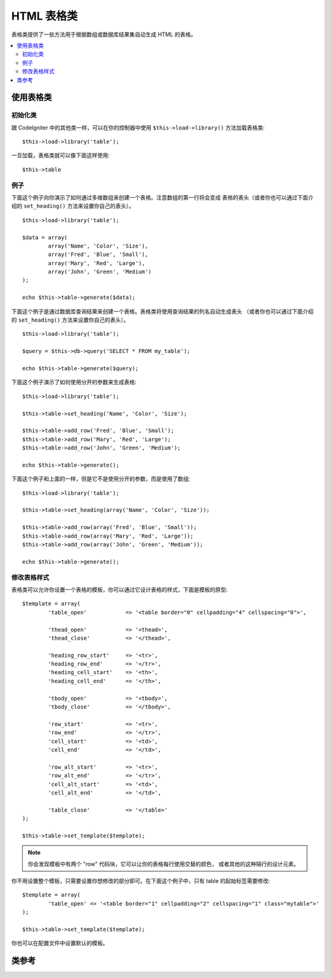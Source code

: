 ################
HTML 表格类
################

表格类提供了一些方法用于根据数组或数据库结果集自动生成 HTML 的表格。

.. contents::
  :local:

.. raw:: html

  <div class="custom-index container"></div>

*********************
使用表格类
*********************

初始化类
======================

跟 CodeIgniter 中的其他类一样，可以在你的控制器中使用 ``$this->load->library()`` 
方法加载表格类::

	$this->load->library('table');

一旦加载，表格类就可以像下面这样使用::

	$this->table

例子
========

下面这个例子向你演示了如何通过多维数组来创建一个表格。注意数组的第一行将会变成
表格的表头（或者你也可以通过下面介绍的 ``set_heading()`` 方法来设置你自己的表头）。

::

	$this->load->library('table');

	$data = array(
		array('Name', 'Color', 'Size'),
		array('Fred', 'Blue', 'Small'),
		array('Mary', 'Red', 'Large'),
		array('John', 'Green', 'Medium')	
	);

	echo $this->table->generate($data);

下面这个例子是通过数据库查询结果来创建一个表格。表格类将使用查询结果的列名自动生成表头
（或者你也可以通过下面介绍的 ``set_heading()`` 方法来设置你自己的表头）。

::

	$this->load->library('table');

	$query = $this->db->query('SELECT * FROM my_table');

	echo $this->table->generate($query);

下面这个例子演示了如何使用分开的参数来生成表格::

	$this->load->library('table');

	$this->table->set_heading('Name', 'Color', 'Size');

	$this->table->add_row('Fred', 'Blue', 'Small');
	$this->table->add_row('Mary', 'Red', 'Large');
	$this->table->add_row('John', 'Green', 'Medium');

	echo $this->table->generate();

下面这个例子和上面的一样，但是它不是使用分开的参数，而是使用了数组::

	$this->load->library('table');

	$this->table->set_heading(array('Name', 'Color', 'Size'));

	$this->table->add_row(array('Fred', 'Blue', 'Small'));
	$this->table->add_row(array('Mary', 'Red', 'Large'));
	$this->table->add_row(array('John', 'Green', 'Medium'));

	echo $this->table->generate();

修改表格样式
===============================

表格类可以允许你设置一个表格的模板，你可以通过它设计表格的样式，下面是模板的原型::

	$template = array(
		'table_open'		=> '<table border="0" cellpadding="4" cellspacing="0">',

		'thead_open'		=> '<thead>',
		'thead_close'		=> '</thead>',

		'heading_row_start'	=> '<tr>',
		'heading_row_end'	=> '</tr>',
		'heading_cell_start'	=> '<th>',
		'heading_cell_end'	=> '</th>',

		'tbody_open'		=> '<tbody>',
		'tbody_close'		=> '</tbody>',

		'row_start'		=> '<tr>',
		'row_end'		=> '</tr>',
		'cell_start'		=> '<td>',
		'cell_end'		=> '</td>',

		'row_alt_start'		=> '<tr>',
		'row_alt_end'		=> '</tr>',
		'cell_alt_start'	=> '<td>',
		'cell_alt_end'		=> '</td>',

		'table_close'		=> '</table>'
	);

	$this->table->set_template($template);

.. note:: 你会发现模板中有两个 "row" 代码块，它可以让你的表格每行使用交替的颜色，
	或者其他的这种隔行的设计元素。

你不用设置整个模板，只需要设置你想修改的部分即可。在下面这个例子中，只有 table 的起始标签需要修改::

	$template = array(
		'table_open' => '<table border="1" cellpadding="2" cellspacing="1" class="mytable">'
	);

	$this->table->set_template($template);
	
你也可以在配置文件中设置默认的模板。

***************
类参考
***************

.. php:class:: CI_Table

	.. attribute:: $function = NULL

		允许你指定一个原生的 PHP 函数或一个有效的函数数组对象，该函数会作用于所有的单元格数据。
		::

			$this->load->library('table');

			$this->table->set_heading('Name', 'Color', 'Size');
			$this->table->add_row('Fred', '<strong>Blue</strong>', 'Small');

			$this->table->function = 'htmlspecialchars';
			echo $this->table->generate();

		上例中，所有的单元格数据都会先通过 PHP 的 :php:func:`htmlspecialchars()` 函数，结果如下::

			<td>Fred</td><td>&lt;strong&gt;Blue&lt;/strong&gt;</td><td>Small</td>

	.. php:method:: generate([$table_data = NULL])

		:param	mixed	$table_data: Data to populate the table rows with
		:returns:	HTML table
		:rtype:	string

		返回生成的表格的字符串。 接受一个可选的参数，该参数可以是一个数组或是从数据库获取的结果对象。

	.. php:method:: set_caption($caption)

		:param	string	$caption: Table caption
		:returns:	CI_Table instance (method chaining)
		:rtype:	CI_Table

		允许你给表格添加一个标题。
		::

			$this->table->set_caption('Colors');

	.. php:method:: set_heading([$args = array()[, ...]])

		:param	mixed	$args: An array or multiple strings containing the table column titles
		:returns:	CI_Table instance (method chaining)
		:rtype:	CI_Table

		允许你设置表格的表头。你可以提交一个数组或分开的参数：

			$this->table->set_heading('Name', 'Color', 'Size');

			$this->table->set_heading(array('Name', 'Color', 'Size'));

	.. php:method:: add_row([$args = array()[, ...]])

		:param	mixed	$args: An array or multiple strings containing the row values
		:returns:	CI_Table instance (method chaining)
		:rtype:	CI_Table

		允许你在你的表格中添加一行。你可以提交一个数组或分开的参数：

			$this->table->add_row('Blue', 'Red', 'Green');

			$this->table->add_row(array('Blue', 'Red', 'Green'));

		如果你想要单独设置一个单元格的属性，你可以使用一个关联数组。关联数组的键名 **data** 定义了这个单元格的数据。
		其它的键值对 key => val 将会以 key='val' 的形式被添加为该单元格的属性里：

			$cell = array('data' => 'Blue', 'class' => 'highlight', 'colspan' => 2);
			$this->table->add_row($cell, 'Red', 'Green');

			// generates
			// <td class='highlight' colspan='2'>Blue</td><td>Red</td><td>Green</td>

	.. php:method:: make_columns([$array = array()[, $col_limit = 0]])

		:param	array	$array: An array containing multiple rows' data
		:param	int	$col_limit: Count of columns in the table
		:returns:	An array of HTML table columns
		:rtype:	array

		这个函数以一个一维数组为输入，创建一个多维数组，它的深度（译注：不是行数，而是每一行的元素个数）和列数一样。
		这个函数可以把一个含有多个元素的数组按指定列在表格中显示出来。参考下面的例子:

			$list = array('one', 'two', 'three', 'four', 'five', 'six', 'seven', 'eight', 'nine', 'ten', 'eleven', 'twelve');

			$new_list = $this->table->make_columns($list, 3);

			$this->table->generate($new_list);

			// Generates a table with this prototype

			<table border="0" cellpadding="4" cellspacing="0">
			<tr>
			<td>one</td><td>two</td><td>three</td>
			</tr><tr>
			<td>four</td><td>five</td><td>six</td>
			</tr><tr>
			<td>seven</td><td>eight</td><td>nine</td>
			</tr><tr>
			<td>ten</td><td>eleven</td><td>twelve</td></tr>
			</table>


	.. php:method:: set_template($template)

		:param	array	$template: An associative array containing template values
		:returns:	TRUE on success, FALSE on failure
		:rtype:	bool

		允许你设置你的模板。你可以提交整个模板或部分模板。
		::

			$template = array(
				'table_open'  => '<table border="1" cellpadding="2" cellspacing="1" class="mytable">'
			);
		
			$this->table->set_template($template);

	.. php:method:: set_empty($value)

		:param	mixed	$value: Value to put in empty cells
		:returns:	CI_Table instance (method chaining)
		:rtype:	CI_Table

		用于设置当表格中的单元格为空时要显示的默认值。例如，设置一个不换行空格（NBSP，non-breaking space）::

			$this->table->set_empty("&nbsp;");

	.. php:method:: clear()

		:returns:	CI_Table instance (method chaining)
		:rtype:	CI_Table

		使你能清除表格的表头和行中的数据。如果你需要显示多个有不同数据的表格，
		那么你需要在每个表格生成之后调用这个函数来清除之前表格的信息。例如：

			$this->load->library('table');

			$this->table->set_heading('Name', 'Color', 'Size');
			$this->table->add_row('Fred', 'Blue', 'Small');
			$this->table->add_row('Mary', 'Red', 'Large');
			$this->table->add_row('John', 'Green', 'Medium');

			echo $this->table->generate();

			$this->table->clear();

			$this->table->set_heading('Name', 'Day', 'Delivery');
			$this->table->add_row('Fred', 'Wednesday', 'Express');
			$this->table->add_row('Mary', 'Monday', 'Air');
			$this->table->add_row('John', 'Saturday', 'Overnight');

			echo $this->table->generate();
